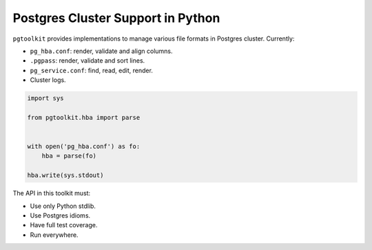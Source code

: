 ####################################
 Postgres Cluster Support in Python
####################################

| |CircleCI| |Codecov| |RTD|


``pgtoolkit`` provides implementations to manage various file formats in Postgres
cluster. Currently:

- ``pg_hba.conf``: render, validate and align columns.
- ``.pgpass``: render, validate and sort lines.
- ``pg_service.conf``: find, read, edit, render.
- Cluster logs.


.. code::

   import sys

   from pgtoolkit.hba import parse


   with open('pg_hba.conf') as fo:
       hba = parse(fo)

   hba.write(sys.stdout)


The API in this toolkit must:

- Use only Python stdlib.
- Use Postgres idioms.
- Have full test coverage.
- Run everywhere.


.. |Codecov| image:: https://codecov.io/gh/dalibo/pgtoolkit/branch/master/graph/badge.svg
   :target: https://codecov.io/gh/dalibo/pgtoolkit
   :alt: Code coverage report

.. |CircleCI| image:: https://circleci.com/gh/dalibo/pgtoolkit.svg?style=shield
   :target: https://circleci.com/gh/dalibo/pgtoolkit
   :alt: Continuous Integration report

.. |RTD| image:: https://readthedocs.org/projects/pgtoolkit/badge/?version=latest
   :target: https://pgtoolkit.readthedocs.io/en/latest/
   :alt: Documentation
